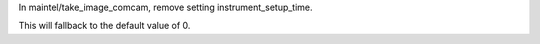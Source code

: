 In maintel/take_image_comcam, remove setting instrument_setup_time.

This will fallback to the default value of 0.

